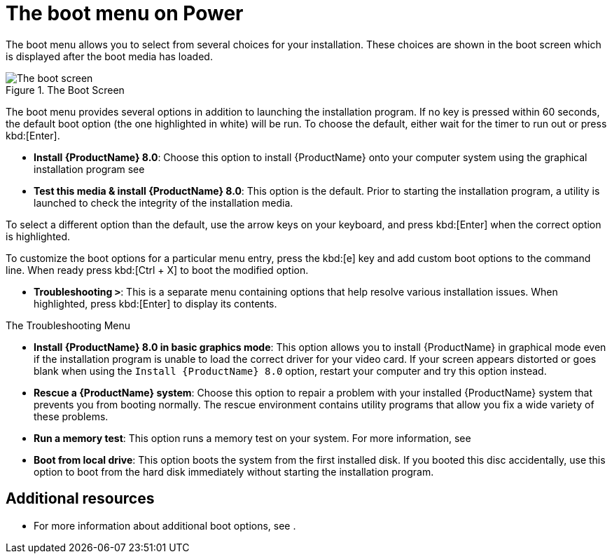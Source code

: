 [id="the-boot-menu-on-power_{context}"]
= The boot menu on Power

The boot menu allows you to select from several choices for your installation. These choices are shown in the boot screen which is displayed after the boot media has loaded.

.The Boot Screen

image::RHEL-8-boot-01.png[The boot screen]

The boot menu provides several options in addition to launching the installation program. If no key is pressed within 60 seconds, the default boot option (the one highlighted in white) will be run. To choose the default, either wait for the timer to run out or press kbd:[Enter].


* *Install {ProductName}{nbsp}8.0*:
Choose this option to install {ProductName} onto your computer system using the graphical installation program see
//<<graphical-installation-workflow_graphical-installation>>.

* *Test this media & install {ProductName}{nbsp}8.0*:
This option is the default. Prior to starting the installation program, a utility is launched to check the integrity of the installation media.

To select a different option than the default, use the arrow keys on your keyboard, and press kbd:[Enter] when the correct option is highlighted.

To customize the boot options for a particular menu entry, press the kbd:[e] key and add custom boot options to the command line. When ready press kbd:[Ctrl + X] to boot the modified option.



* *Troubleshooting `>`*: This is a separate menu containing options that help resolve various installation issues. When highlighted, press kbd:[Enter] to display its contents.

.The Troubleshooting Menu

//image::boot_screen_troubleshooting.png[The troubleshooting menu]

* *Install {ProductName}{nbsp}8.0 in basic graphics mode*:
This option allows you to install {ProductName} in graphical mode even if the installation program is unable to load the correct driver for your video card. If your screen appears distorted or goes blank when using the `Install {ProductName}{nbsp}8.0` option, restart your computer and try this option instead.

* *Rescue a {ProductName} system*: Choose this option to repair a problem with your installed {ProductName} system that prevents you from booting normally. The rescue environment contains utility programs that allow you fix a wide variety of these problems.

* *Run a memory test*:
This option runs a memory test on your system. For more information, see
// <<sect-boot-options-memtest>>.

* *Boot from local drive*:
This option boots the system from the first installed disk. If you booted this disc accidentally, use this option to boot from the hard disk immediately without starting the installation program.


[discrete]
== Additional resources

* For more information about additional boot options, see
//<<anaconda-boot-options>>
.
